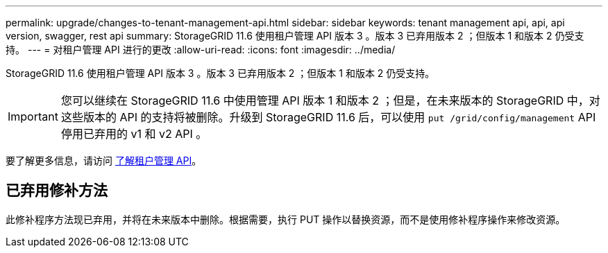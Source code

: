 ---
permalink: upgrade/changes-to-tenant-management-api.html 
sidebar: sidebar 
keywords: tenant management api, api, api version, swagger, rest api 
summary: StorageGRID 11.6 使用租户管理 API 版本 3 。版本 3 已弃用版本 2 ；但版本 1 和版本 2 仍受支持。 
---
= 对租户管理 API 进行的更改
:allow-uri-read: 
:icons: font
:imagesdir: ../media/


[role="lead"]
StorageGRID 11.6 使用租户管理 API 版本 3 。版本 3 已弃用版本 2 ；但版本 1 和版本 2 仍受支持。


IMPORTANT: 您可以继续在 StorageGRID 11.6 中使用管理 API 版本 1 和版本 2 ；但是，在未来版本的 StorageGRID 中，对这些版本的 API 的支持将被删除。升级到 StorageGRID 11.6 后，可以使用 `put /grid/config/management` API 停用已弃用的 v1 和 v2 API 。

要了解更多信息，请访问 xref:../tenant/understanding-tenant-management-api.adoc[了解租户管理 API]。



== 已弃用修补方法

此修补程序方法现已弃用，并将在未来版本中删除。根据需要，执行 PUT 操作以替换资源，而不是使用修补程序操作来修改资源。
